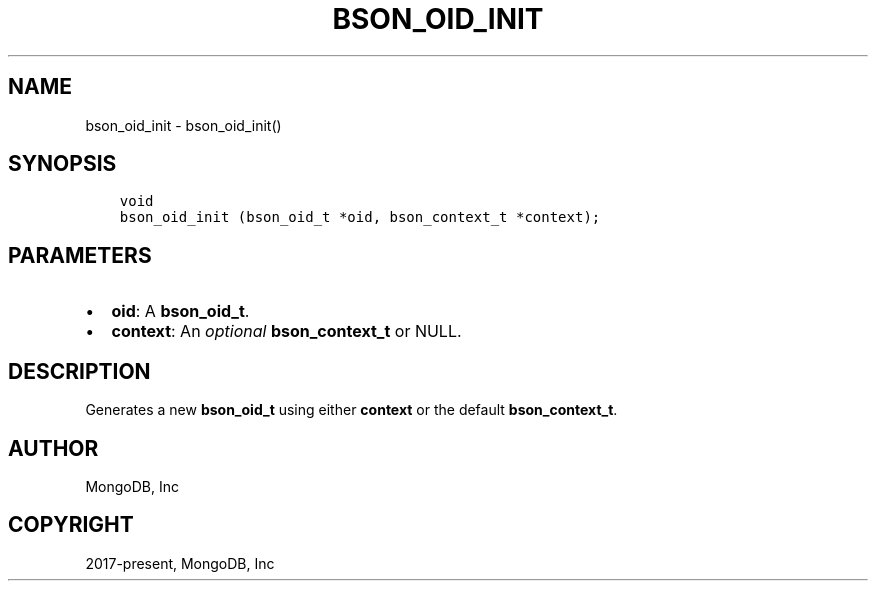 .\" Man page generated from reStructuredText.
.
.TH "BSON_OID_INIT" "3" "Feb 01, 2022" "1.21.0" "libbson"
.SH NAME
bson_oid_init \- bson_oid_init()
.
.nr rst2man-indent-level 0
.
.de1 rstReportMargin
\\$1 \\n[an-margin]
level \\n[rst2man-indent-level]
level margin: \\n[rst2man-indent\\n[rst2man-indent-level]]
-
\\n[rst2man-indent0]
\\n[rst2man-indent1]
\\n[rst2man-indent2]
..
.de1 INDENT
.\" .rstReportMargin pre:
. RS \\$1
. nr rst2man-indent\\n[rst2man-indent-level] \\n[an-margin]
. nr rst2man-indent-level +1
.\" .rstReportMargin post:
..
.de UNINDENT
. RE
.\" indent \\n[an-margin]
.\" old: \\n[rst2man-indent\\n[rst2man-indent-level]]
.nr rst2man-indent-level -1
.\" new: \\n[rst2man-indent\\n[rst2man-indent-level]]
.in \\n[rst2man-indent\\n[rst2man-indent-level]]u
..
.SH SYNOPSIS
.INDENT 0.0
.INDENT 3.5
.sp
.nf
.ft C
void
bson_oid_init (bson_oid_t *oid, bson_context_t *context);
.ft P
.fi
.UNINDENT
.UNINDENT
.SH PARAMETERS
.INDENT 0.0
.IP \(bu 2
\fBoid\fP: A \fBbson_oid_t\fP\&.
.IP \(bu 2
\fBcontext\fP: An \fIoptional\fP \fBbson_context_t\fP or NULL.
.UNINDENT
.SH DESCRIPTION
.sp
Generates a new \fBbson_oid_t\fP using either \fBcontext\fP or the default \fBbson_context_t\fP\&.
.SH AUTHOR
MongoDB, Inc
.SH COPYRIGHT
2017-present, MongoDB, Inc
.\" Generated by docutils manpage writer.
.
